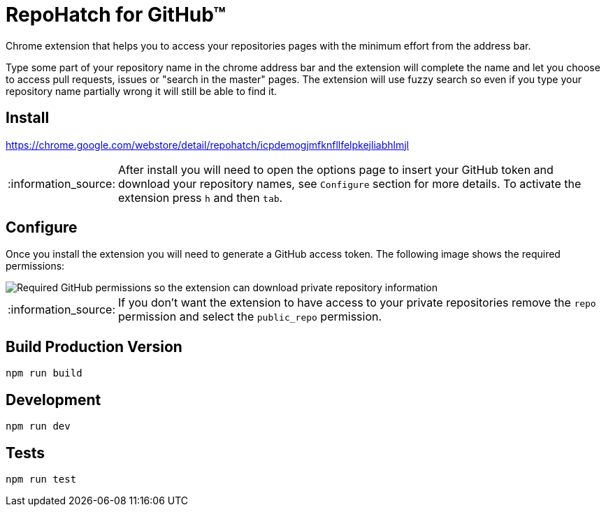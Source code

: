 :lang: en
:encoding: UTF-8

:tip-caption: :bulb:
:note-caption: :information_source:
:important-caption: :heavy_exclamation_mark:
:caution-caption: :fire:
:warning-caption: :warning:
:imagesdir: ./docs/img

= RepoHatch for GitHub™

Chrome extension that helps you to access your repositories pages with the minimum effort from the address bar.

Type some part of your repository name in the chrome address bar and the extension will complete the name and let you choose to access pull requests, issues or "search in the master" pages. The extension will use fuzzy search so even if you type your repository name partially wrong it will still be able to find it.

== Install

https://chrome.google.com/webstore/detail/repohatch/icpdemogjmfknfllfelpkejliabhlmjl

[NOTE]
--
After install you will need to open the options page to insert your GitHub token and download your repository names, see `Configure` section for more details. To activate the extension press `h` and then `tab`.
--

== Configure

Once you install the extension you will need to generate a GitHub access token. The following image shows the required permissions:

image::scopes.png[Required GitHub permissions so the extension can download private repository information]

[NOTE]
--
If you don't want the extension to have access to your private repositories remove the `repo` permission and select the `public_repo` permission.
--

== Build Production Version

```
npm run build
```

== Development

```
npm run dev
```

== Tests

```
npm run test
```